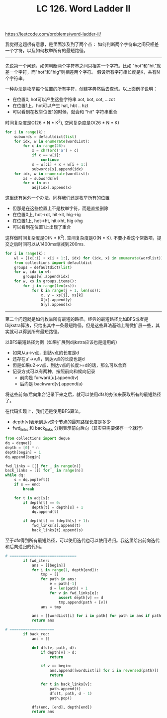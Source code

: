 #+title: LC 126. Word Ladder II

https://leetcode.com/problems/word-ladder-ii/

我觉得这题很有意思，是里面涉及到了两个点： 如何判断两个字符串之间只相差一个字符，以及如何枚举所有的最短路径。

----------

先说第一个问题，如何判断两个字符串之间只相差一个字符。比如 "hot"和"hit"就差一个字符，而"hot"和"hig"则相差两个字符。
假设所有字符串长度是K，共有N个字符串。

一种办法是枚举每个位置的所有字符，创建字典然后去查询。以上面例子说明：
- 在位置0, hot可以产生这些字符串 aot, bot, cot, ...zot
- 在位置1上，hot可以产生 hat, hbt .. hzt
- 可以看到在枚举位置1的时候，就会和 "hit" 字符串重合

时间复杂度是O(26 * N * K^2), 空间复杂度是O(26 * N * K)

#+BEGIN_SRC python
        for i in range(k):
            subwords = defaultdict(list)
            for idx, w in enumerate(wordList):
                for c in range(26):
                    x = chr(ord('a') + c)
                    if x == w[i]:
                        continue
                    s = w[:i] + x + w[i + 1:]
                    subwords[s].append(idx)
            for idx, w in enumerate(wordList):
                xs = subwords[w]
                for x in xs:
                    adj[idx].append(x)
#+END_SRC

这里还有另外一个办法，同样我们还是枚举所有的位置
- 但那是在这些位置上不是枚举字符，而是直接删除
- 在位置0上, hot->ot, hit->it, hig->ig
- 在位置1上, hot->ht, hit->ht, hig->hg
- 可以看到在位置1上出现了重合

这样做时间复杂度是O(N * K^2). 空间复杂度是O(N * K). 不要小看这个常数项，提交之后时间可以从1400ms缩减到200ms.

#+BEGIN_SRC python
        for i in range(k):
            wl = [(x[:i] + x[i + 1:], idx) for (idx, x) in enumerate(wordlist)]
            from collections import defaultdict
            groups = defaultdict(list)
            for w, idx in wl:
                groups[w].append(idx)
            for w, xs in groups.items():
                for j in range(len(xs)):
                    for k in range(j + 1, len(xs)):
                        x, y = xs[j], xs[k]
                        G[x].append(y)
                        G[y].append(x)
#+END_SRC

--------------------

第二个问题就是如何枚举所有最短的路径。经典的最短路径比如BFS或者是Dijkstra算法，只给出其中一条最短路径。但是这些算法基础上稍微扩展一些，其实就可以得到所有最短路径。

以BFS最短路径为例（如果扩展到dijkstra应该也是适用的）
- 如果从u->v点，到达v点的长度是d
- 还存在u'->v点，到达v点的长度也是d
- 但是如果u2->v点，到达v点的长度>=d的话，那么可以舍弃
- 记录方式可以有两种，按照前向和候向记录
  - 前向是 forward[u].append(v)
  - 后向是 backward[v].append(u)

将这些前向/后向集合记录下来之后，就可以使用dfs的办法来获取所有的最短路径了。

在代码实现上，我们还是使用BFS算法。
- depth[v]表示到达v这个节点的最短路径长度是多少
- fwd_links 和 back_links 分别表示前向后向（其实只需要保存一个就行）
#+BEGIN_SRC python
        from collections import deque
        dq = deque()
        depth = [0] * n
        depth[begin] = 1
        dq.append(begin)

        fwd_links = [[] for _ in range(n)]
        back_links = [[] for _ in range(n)]
        while dq:
            s = dq.popleft()
            if s == end:
                break

            for t in adj[s]:
                if depth[t] == 0:
                    depth[t] = depth[s] + 1
                    dq.append(t)

                if depth[t] == (depth[s] + 1):
                    fwd_links[s].append(t)
                    back_links[t].append(s)
#+END_SRC

至于dfs得到所有最短路径，可以使用迭代也可以使用递归。我这里给出前向迭代和后向递归的代码。

#+BEGIN_SRC python
# ==============================
        if fwd_iter:
            ans = [[begin]]
            for i in range(1, depth[end]):
                tmp = []
                for path in ans:
                    e = path[-1]
                    d = len(path) + 1
                    for v in fwd_links[e]:
                        assert depth[v] == d
                        tmp.append(path + [v])
                ans = tmp

            ans = [[wordList[i] for i in path] for path in ans if path[-1] == end]
            return ans

# ====================
        if back_rec:
            ans = []

            def dfs(v, path, d):
                if depth[v] > d:
                    return

                if v == begin:
                    ans.append([wordList[i] for i in reversed(path)])
                    return

                for t in back_links[v]:
                    path.append(t)
                    dfs(t, path, d - 1)
                    path.pop()

            dfs(end, [end], depth[end])
            return ans
#+END_SRC